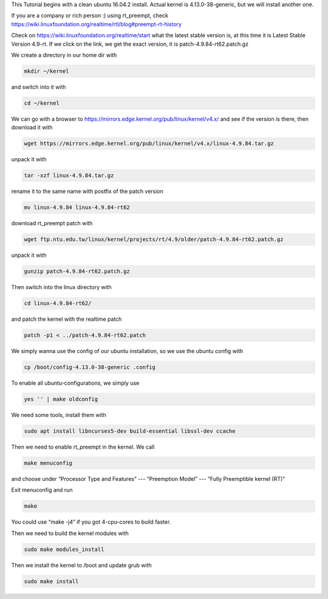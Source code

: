 
This Tutorial begins with a clean ubuntu 16.04.2 install. Actual kernel is 4.13.0-38-generic, but we will install another one.

If you are a company or rich person :) using rt_preempt, check https://wiki.linuxfoundation.org/realtime/rtl/blog#preempt-rt-history 

Check on https://wiki.linuxfoundation.org/realtime/start what the latest stable version is, at this time it is  Latest Stable Version 4.9-rt. If we click on the link, we get the exact version, it is patch-4.9.84-rt62.patch.gz 


.. image:: https://i.imgur.com/bAMOzbt.png
   :target: https://i.imgur.com/bAMOzbt.png
   :alt: eclipse-1


We create a directory in our home dir with 

.. code-block:: bash

   mkdir ~/kernel

and switch into it with

.. code-block:: bash

   cd ~/kernel

We can go with a browser to https://mirrors.edge.kernel.org/pub/linux/kernel/v4.x/ and see if the version is there, then download it with

.. code-block:: bash

   wget https://mirrors.edge.kernel.org/pub/linux/kernel/v4.x/linux-4.9.84.tar.gz

unpack it with

.. code-block:: bash

   tar -xzf linux-4.9.84.tar.gz

rename it to the same name with postfix of the patch version

.. code-block:: bash

   mv linux-4.9.84 linux-4.9.84-rt62

download rt_preempt patch with

.. code-block:: bash

   wget ftp.ntu.edu.tw/linux/kernel/projects/rt/4.9/older/patch-4.9.84-rt62.patch.gz

unpack it with

.. code-block:: bash

   gunzip patch-4.9.84-rt62.patch.gz

Then switch into the linux directory with

.. code-block:: bash

   cd linux-4.9.84-rt62/

and patch the kernel with the realtime patch

.. code-block:: bash

   patch -p1 < ../patch-4.9.84-rt62.patch


.. image:: https://i.imgur.com/u1VFptM.png
   :target: https://i.imgur.com/u1VFptM.png
   :alt: eclipse-1


We simply wanna use the config of our ubuntu installation, so we use the ubuntu config with

.. code-block:: bash

   cp /boot/config-4.13.0-38-generic .config

To enable all ubuntu-configurations, we simply use

.. code-block:: bash

   yes '' | make oldconfig

We need some tools, install them with

.. code-block:: bash

   sudo apt install libncurses5-dev build-essential libssl-dev ccache

Then we need to enable rt_preempt in the kernel. We call 

.. code-block:: bash

   make menuconfig

and choose under “Processor Type and Features”  ---  “Preemption Model”  --- “Fully Preemptible kernel (RT)” 


.. image:: https://i.imgur.com/Jg5zX6G.png
   :target: https://i.imgur.com/Jg5zX6G.png
   :alt: eclipse-1


Exit menuconfig and run

.. code-block:: bash

   make

You could use “make -j4” if you got 4-cpu-cores to build faster.

Then we need to build the kernel modules with

.. code-block:: bash

   sudo make modules_install

Then we install the kernel to /boot and update grub with

.. code-block:: bash

   sudo make install


.. image:: https://i.imgur.com/Y5ihCXd.png
   :target: https://i.imgur.com/Y5ihCXd.png
   :alt: eclipse-1

